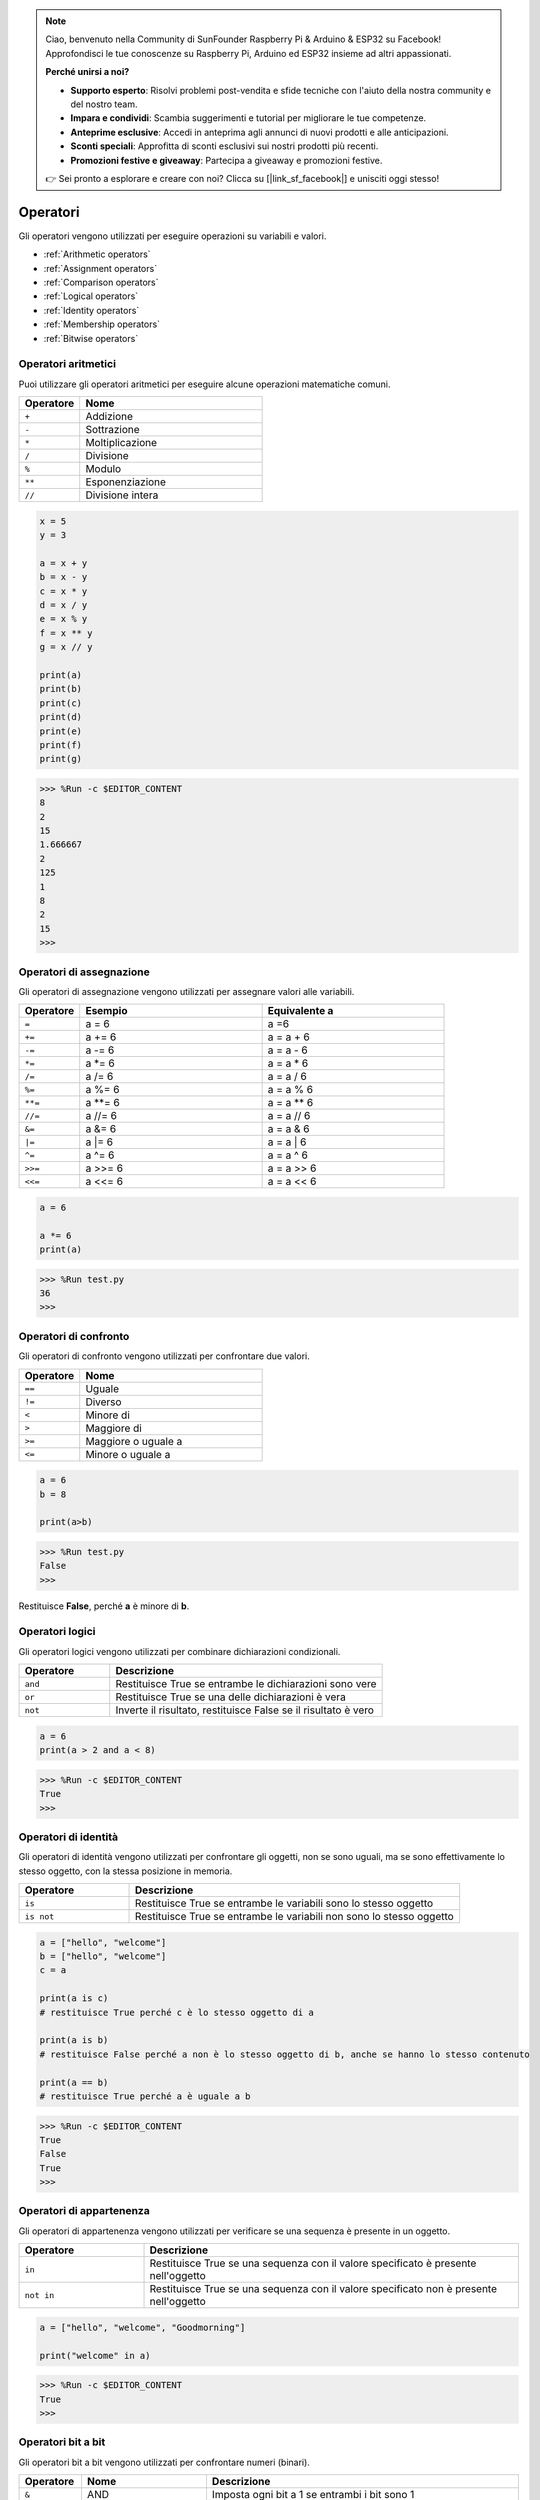 .. note::

    Ciao, benvenuto nella Community di SunFounder Raspberry Pi & Arduino & ESP32 su Facebook! Approfondisci le tue conoscenze su Raspberry Pi, Arduino ed ESP32 insieme ad altri appassionati.

    **Perché unirsi a noi?**

    - **Supporto esperto**: Risolvi problemi post-vendita e sfide tecniche con l'aiuto della nostra community e del nostro team.
    - **Impara e condividi**: Scambia suggerimenti e tutorial per migliorare le tue competenze.
    - **Anteprime esclusive**: Accedi in anteprima agli annunci di nuovi prodotti e alle anticipazioni.
    - **Sconti speciali**: Approfitta di sconti esclusivi sui nostri prodotti più recenti.
    - **Promozioni festive e giveaway**: Partecipa a giveaway e promozioni festive.

    👉 Sei pronto a esplorare e creare con noi? Clicca su [|link_sf_facebook|] e unisciti oggi stesso!

Operatori
==============

Gli operatori vengono utilizzati per eseguire operazioni su variabili e valori.

* :ref:`Arithmetic operators`

* :ref:`Assignment operators`

* :ref:`Comparison operators`

* :ref:`Logical operators`

* :ref:`Identity operators`

* :ref:`Membership operators`

* :ref:`Bitwise operators`

Operatori aritmetici
------------------------

Puoi utilizzare gli operatori aritmetici per eseguire alcune operazioni matematiche comuni.

.. list-table:: 
    :widths: 10 30
    :header-rows: 1

    *   - Operatore
        - Nome
    *   - ``+``
        - Addizione
    *   - ``-``
        - Sottrazione
    *   - ``*``
        - Moltiplicazione
    *   - ``/``
        - Divisione
    *   - ``%``
        - Modulo
    *   - ``**``
        - Esponenziazione
    *   - ``//``
        - Divisione intera



.. code-block:: python

    x = 5
    y = 3

    a = x + y
    b = x - y
    c = x * y
    d = x / y
    e = x % y
    f = x ** y
    g = x // y

    print(a)
    print(b)
    print(c)
    print(d)
    print(e)
    print(f)
    print(g)

>>> %Run -c $EDITOR_CONTENT
8
2
15
1.666667
2
125
1
8
2
15
>>> 

Operatori di assegnazione
----------------------------

Gli operatori di assegnazione vengono utilizzati per assegnare valori alle variabili.

.. list-table:: 
    :widths: 10 30 30
    :header-rows: 1

    *   - Operatore
        - Esempio
        - Equivalente a
    *   - ``=``
        - a = 6
        - a =6
    *   - ``+=``
        - a += 6
        - a = a + 6
    *   - ``-=``
        - a -= 6
        - a = a - 6
    *   - ``*=``
        - a \*= 6
        - a = a * 6
    *   - ``/=``
        - a /= 6
        - a = a / 6
    *   - ``%=``
        - a %= 6
        - a = a % 6
    *   - ``**=``
        - a \*\*= 6
        - a = a ** 6
    *   - ``//=``
        - a //= 6
        - a = a // 6
    *   - ``&=``
        - a &= 6
        - a = a & 6
    *   - ``|=``
        - a \|= 6
        - a = a | 6
    *   - ``^=``
        - a ^= 6
        - a = a ^ 6
    *   - ``>>=``
        - a >>= 6
        - a = a \>\> 6
    *   - ``<<=``
        - a <<= 6
        - a = a << 6



.. code-block:: python

    a = 6

    a *= 6
    print(a)

>>> %Run test.py
36
>>> 

Operatori di confronto
--------------------------

Gli operatori di confronto vengono utilizzati per confrontare due valori.

.. list-table:: 
    :widths: 10 30
    :header-rows: 1

    *   - Operatore
        - Nome
    *   - ``==``
        - Uguale
    *   - ``!=``
        - Diverso
    *   - ``<``
        - Minore di
    *   - ``>``
        - Maggiore di
    *   - ``>=``
        - Maggiore o uguale a
    *   - ``<=``
        - Minore o uguale a




.. code-block:: python

    a = 6
    b = 8

    print(a>b)

>>> %Run test.py
False
>>> 

Restituisce **False**, perché **a** è minore di **b**.

Operatori logici
--------------------

Gli operatori logici vengono utilizzati per combinare dichiarazioni condizionali.

.. list-table:: 
    :widths: 10 30
    :header-rows: 1

    *   - Operatore
        - Descrizione
    *   - ``and``
        - Restituisce True se entrambe le dichiarazioni sono vere
    *   - ``or``
        - Restituisce True se una delle dichiarazioni è vera
    *   - ``not``
        - Inverte il risultato, restituisce False se il risultato è vero

.. code-block:: python

    a = 6
    print(a > 2 and a < 8)

>>> %Run -c $EDITOR_CONTENT
True
>>> 

Operatori di identità
-------------------------

Gli operatori di identità vengono utilizzati per confrontare gli oggetti, non se sono uguali, ma se sono effettivamente lo stesso oggetto, con la stessa posizione in memoria.

.. list-table:: 
    :widths: 10 30
    :header-rows: 1

    *   - Operatore
        - Descrizione
    *   - ``is``
        - Restituisce True se entrambe le variabili sono lo stesso oggetto
    *   - ``is not``
        - Restituisce True se entrambe le variabili non sono lo stesso oggetto

.. code-block:: python

    a = ["hello", "welcome"]
    b = ["hello", "welcome"]
    c = a

    print(a is c)
    # restituisce True perché c è lo stesso oggetto di a

    print(a is b)
    # restituisce False perché a non è lo stesso oggetto di b, anche se hanno lo stesso contenuto

    print(a == b)
    # restituisce True perché a è uguale a b

>>> %Run -c $EDITOR_CONTENT
True
False
True
>>> 

Operatori di appartenenza
------------------------------

Gli operatori di appartenenza vengono utilizzati per verificare se una sequenza è presente in un oggetto.

.. list-table:: 
    :widths: 10 30
    :header-rows: 1

    *   - Operatore
        - Descrizione
    *   - ``in``
        - Restituisce True se una sequenza con il valore specificato è presente nell'oggetto
    *   - ``not in``
        - Restituisce True se una sequenza con il valore specificato non è presente nell'oggetto

.. code-block:: python

    a = ["hello", "welcome", "Goodmorning"]

    print("welcome" in a)

>>> %Run -c $EDITOR_CONTENT
True
>>> 

Operatori bit a bit
------------------------

Gli operatori bit a bit vengono utilizzati per confrontare numeri (binari).

.. list-table:: 
    :widths: 10 20 50
    :header-rows: 1

    *   - Operatore
        - Nome
        - Descrizione
    *   - ``&``
        - AND
        - Imposta ogni bit a 1 se entrambi i bit sono 1
    *   - ``|``
        - OR
        - Imposta ogni bit a 1 se uno dei due bit è 1
    *   - ``^``
        - XOR
        - Imposta ogni bit a 1 se solo uno dei due bit è 1
    *   - ``~``
        - NOT
        - Inverte tutti i bit
    *   - ``<<``
        - Shift a sinistra con riempimento di zeri
        - Sposta a sinistra inserendo zeri da destra e fa cadere i bit più a sinistra
    *   - ``>>``
        - Shift a destra con segno
        - Sposta a destra inserendo copie del bit più a sinistra da sinistra, e fa cadere i bit più a destra

.. code-block:: python

    num = 2

    print(num & 1)
    print(num | 1)
    print(num << 1)

>>> %Run -c $EDITOR_CONTENT
0
3
4
>>>
